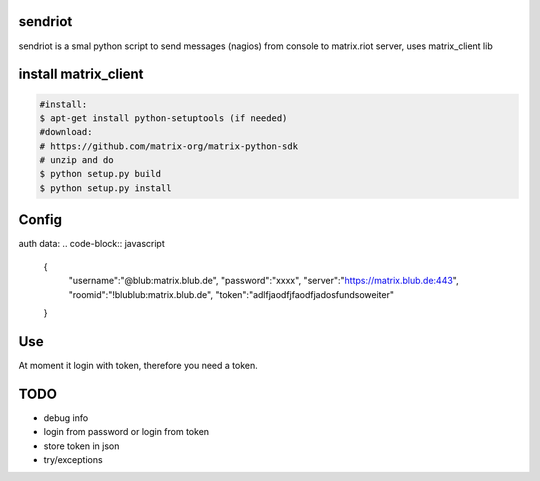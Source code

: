 sendriot
========

sendriot is a smal python script to send messages (nagios) from console to matrix.riot server, uses matrix_client lib

install matrix_client
=====================
.. code-block:: bash

   #install: 
   $ apt-get install python-setuptools (if needed)
   #download: 
   # https://github.com/matrix-org/matrix-python-sdk
   # unzip and do
   $ python setup.py build
   $ python setup.py install

Config
======

auth data:
.. code-block:: javascript

    {
      "username":"@blub:matrix.blub.de",
      "password":"xxxx",
      "server":"https://matrix.blub.de:443",
      "roomid":"!blublub:matrix.blub.de",
      "token":"adlfjaodfjfaodfjadosfundsoweiter"
    }

Use
===

At moment it login with token, therefore you need a token.

TODO
====

* debug info
* login from password or login from token
* store token in json
* try/exceptions 
